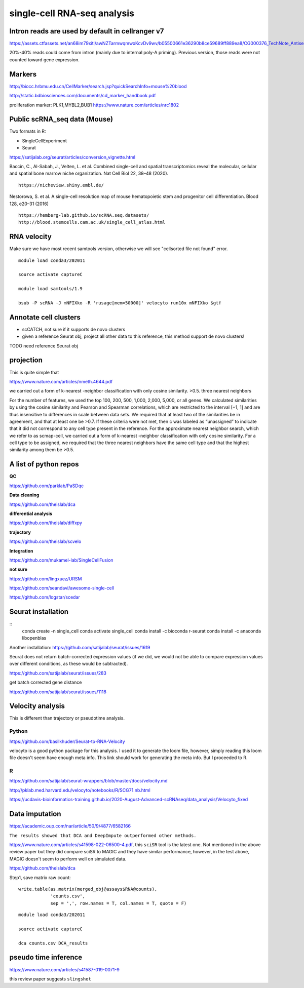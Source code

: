 single-cell RNA-seq analysis
============================



Intron reads are used by default in cellranger v7
^^^^^^^^^^^^^^^

https://assets.ctfassets.net/an68im79xiti/awNZTarmwqmwxKcvDv9wv/b05500661e36290b8ce59689ff889ea8/CG000376_TechNote_Antisense_Intronic_Reads_SingleCellGeneExpression_RevA.pdf

20%-40% reads could come from intron (mainly due to internal poly-A priming). Previous version, those reads were not counted toward gene expression. 


Markers
^^^^^^^


http://biocc.hrbmu.edu.cn/CellMarker/search.jsp?quickSearchInfo=mouse%20blood

http://static.bdbiosciences.com/documents/cd_marker_handbook.pdf

proliferation marker: PLK1,MYBL2,BUB1  https://www.nature.com/articles/nrc1802




Public scRNA_seq data (Mouse)
^^^^^^^^^^^^^^^^^^^^^



Two formats in R:

- SingleCellExperiment

- Seurat

https://satijalab.org/seurat/articles/conversion_vignette.html

Baccin, C., Al-Sabah, J., Velten, L. et al. Combined single-cell and spatial transcriptomics reveal the molecular, cellular and spatial bone marrow niche organization. Nat Cell Biol 22, 38–48 (2020).

::

	https://nicheview.shiny.embl.de/


.. image:: https://media.springernature.com/full/springer-static/image/art%3A10.1038%2Fs41556-019-0439-6/MediaObjects/41556_2019_439_Fig1_HTML.png



Nestorowa, S. et al. A single-cell resolution map of mouse hematopoietic stem and progenitor cell differentiation. Blood 128, e20–31 (2016)

::

	https://hemberg-lab.github.io/scRNA.seq.datasets/
	http://blood.stemcells.cam.ac.uk/single_cell_atlas.html


RNA velocity
^^^^^^^^^^^^

Make sure we have most recent samtools version, otherwise we will see "cellsorted file not found" error.

::

	module load conda3/202011

	source activate captureC

	module load samtools/1.9

	bsub -P scRNA -J mNFIXko -R 'rusage[mem=50000]' velocyto run10x mNFIXko $gtf


Annotate cell clusters
^^^^^^

- scCATCH, not sure if it supports de novo clusters

- given a reference Seurat obj, project all other data to this reference, this method support de novo clusters!

TODO need reference Seurat obj


projection
^^^^^^^^^^

This is quite simple that 

https://www.nature.com/articles/nmeth.4644.pdf

we carried out a form of k-nearest
-neighbor classification with only cosine similarity. >0.5. three nearest neighbors


For the
number of features, we used the top 100, 200, 500, 1,000, 2,000,
5,000, or all genes. We calculated similarities by using the cosine
similarity and Pearson and Spearman correlations, which are
restricted to the interval [−1, 1] and are thus insensitive to differences in scale between data sets. We required that at least two
of the similarities be in agreement, and that at least one be >0.7.
If these criteria were not met, then c was labeled as “unassigned”
to indicate that it did not correspond to any cell type present
in the reference. For the approximate nearest neighbor search,
which we refer to as scmap-cell, we carried out a form of k-nearest
-neighbor classification with only cosine similarity. For a cell type
to be assigned, we required that the three nearest neighbors have
the same cell type and that the highest similarity among them
be >0.5.


A list of python repos
^^^^^^^^^^^^^^^^^^^^^^

**QC**

https://github.com/parklab/PaSDqc

**Data cleaning**

https://github.com/theislab/dca


**differential analysis**

https://github.com/theislab/diffxpy

**trajectory**

https://github.com/theislab/scvelo


**Integration**

https://github.com/mukamel-lab/SingleCellFusion

**not sure**

https://github.com/lingxuez/URSM

https://github.com/seandavi/awesome-single-cell

https://github.com/logstar/scedar



Seurat installation
^^^^^^^^^^^^^

::
	conda create -n single_cell
	conda activate single_cell
	conda install -c bioconda r-seurat
	conda install -c anaconda libopenblas


Another installation: https://github.com/satijalab/seurat/issues/1619

Seurat does not return batch-corrected expression values (if we did, we would not be able to compare expression values over different conditions, as these would be subtracted).

https://github.com/satijalab/seurat/issues/283


get batch corrected gene distance

https://github.com/satijalab/seurat/issues/1118



Velocity analysis
^^^^^^^^^^^^^^^

This is different than trajectory or pseudotime analysis.

Python
-----

https://github.com/basilkhuder/Seurat-to-RNA-Velocity

velocyto is a good python package for this analysis. I used it to generate the loom file, however, simply reading this loom file doesn't seem have enough meta info. This link should work for generating the meta info. But I proceeded to R. 


R
----

https://github.com/satijalab/seurat-wrappers/blob/master/docs/velocity.md

http://pklab.med.harvard.edu/velocyto/notebooks/R/SCG71.nb.html

https://ucdavis-bioinformatics-training.github.io/2020-August-Advanced-scRNAseq/data_analysis/Velocyto_fixed


Data imputation
^^^^^^^^^^^^^

https://academic.oup.com/nar/article/50/9/4877/6582166

``The results showed that DCA and DeepImpute outperformed other methods.``


https://www.nature.com/articles/s41598-022-06500-4.pdf, this ``sciSR`` tool is the latest one. Not mentioned in the above review paper but they did compare sciSR to MAGIC and they have similar performance, however, in the test above, MAGIC doesn't seem to perform well on simulated data.

https://github.com/theislab/dca

Step1, save matrix raw count:

::

	write.table(as.matrix(merged_obj@assays$RNA@counts), 
	            'counts.csv', 
	            sep = ',', row.names = T, col.names = T, quote = F)

::

	module load conda3/202011

	source activate captureC

	dca counts.csv DCA_results

pseudo time inference
^^^^^^^^^^^^^

https://www.nature.com/articles/s41587-019-0071-9

this review paper suggests ``slingshot``

